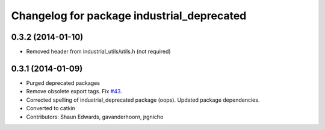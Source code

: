 ^^^^^^^^^^^^^^^^^^^^^^^^^^^^^^^^^^^^^^^^^^^
Changelog for package industrial_deprecated
^^^^^^^^^^^^^^^^^^^^^^^^^^^^^^^^^^^^^^^^^^^

0.3.2 (2014-01-10)
------------------
* Removed header from industrial_utils/utils.h (not required)

0.3.1 (2014-01-09)
------------------
* Purged deprecated packages
* Remove obsolete export tags. Fix `#43 <https://github.com/shaun-edwards/industrial_core/issues/43>`_.
* Corrected spelling of industrial_deprecated package (oops).  Updated package dependencies.
* Converted to catkin
* Contributors: Shaun Edwards, gavanderhoorn, jrgnicho

